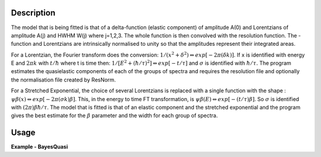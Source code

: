 
.. algorithm::

.. summary::

.. relatedalgorithms::

.. properties::

Description
-----------

The model that is being fitted is that of a \delta-function (elastic component) of amplitude A(0)
and Lorentzians of amplitude A(j) and HWHM W(j) where j=1,2,3. The whole function is then convolved
with the resolution function. The -function and Lorentzians are intrinsically normalised to unity
so that the amplitudes represent their integrated areas.

For a Lorentzian, the Fourier transform does the conversion:
:math:`1/(x^{2}+\delta^{2}) \Leftrightarrow exp[-2\pi(\delta k)]`.
If x is identified with energy E and :math:`2\pi k` with :math:`t/\hbar` where t is time then:
:math:`1/[E^{2}+(\hbar / \tau)^{2}] \Leftrightarrow exp[-t/\tau]` and :math:`\sigma` is identified with :math:`\hbar / \tau.`
The program estimates the quasielastic components of each of the groups of spectra and requires the resolution
file and optionally the normalisation file created by ResNorm.

For a Stretched Exponential, the choice of several Lorentzians is replaced with a single function with the shape :
:math:`\psi\beta(x) \Leftrightarrow exp[-2\pi(\sigma k)\beta]`. This, in the energy to time FT transformation,
is :math:`\psi\beta(E) \Leftrightarrow exp[-(t/\tau)\beta]`. So :math:`\sigma` is identified with :math:`(2\pi)\beta\hbar/\tau`.
The model that is fitted is that of an elastic component and the stretched exponential and the program gives the best estimate
for the :math:`\beta` parameter and the width for each group of spectra.

Usage
-----

**Example - BayesQuasi**

.. testcode:: BayesQuasiExample

    # Load in test data
    sampleWs = Load('irs26176_graphite002_red.nxs')
    resWs = Load('irs26173_graphite002_red.nxs')

    # Run BayesQuasi algorithm
    fit_ws, result_ws, prob_ws = BayesQuasi(Program='QL', SampleWorkspace=sampleWs, ResolutionWorkspace=resWs,
                                        MinRange=-0.547607, MaxRange=0.543216, SampleBins=1, ResolutionBins=1,
                                        Elastic=False, Background='Sloping', FixedWidth=False, UseResNorm=False,
                                        WidthFile='', Loop=True)

.. categories::

.. sourcelink::
